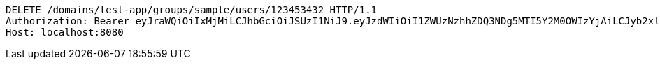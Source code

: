 [source,http,options="nowrap"]
----
DELETE /domains/test-app/groups/sample/users/123453432 HTTP/1.1
Authorization: Bearer eyJraWQiOiIxMjMiLCJhbGciOiJSUzI1NiJ9.eyJzdWIiOiI1ZWUzNzhhZDQ3NDg5MTI5Y2M0OWIzYjAiLCJyb2xlcyI6W10sImlzcyI6Im1tYWR1LmNvbSIsImdyb3VwcyI6W10sImF1dGhvcml0aWVzIjpbXSwiY2xpZW50X2lkIjoiMjJlNjViNzItOTIzNC00MjgxLTlkNzMtMzIzMDA4OWQ0OWE3IiwiZG9tYWluX2lkIjoiMCIsImF1ZCI6InRlc3QiLCJuYmYiOjE1OTI5MTU4MzgsInVzZXJfaWQiOiIxMTExMTExMTEiLCJzY29wZSI6ImEudGVzdC1hcHAuZ3JvdXAucmVtb3ZlX3VzZXIiLCJleHAiOjE1OTI5MTU4NDMsImlhdCI6MTU5MjkxNTgzOCwianRpIjoiZjViZjc1YTYtMDRhMC00MmY3LWExZTAtNTgzZTI5Y2RlODZjIn0.LeVIQuWEP9WQYYKJ17AYcYDL3khIcGbcERicSe-2yi1fu56Dagqyq9t5v9p_dWOntBP-Gujvp7R_UoB4WmRPsnSDvCm3mce2_zEnQvy8dgNHzzO4penR9nahQO3nqLg9hAyHd2kiicgD4YpnM3I2l-FUw-bHu6IRdcuiA55MhldvJW6dp2i15u6Xu_Yb75W-zkqwJgr58vrTxCWWuEN2yalZZpt9tuQh-JEYw8frcZrtH79eeu_fblhyspWP-I88l-5n9VVbaFXSTQc1EL4V9vRKwZmda6yi4ZKGNCOSLh8tadbvDCjGy9lWdm6CpxC-Zpbk1LYDNHokx5U9AO8DNg
Host: localhost:8080

----